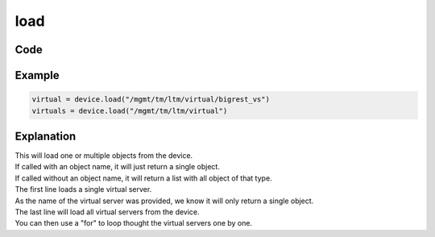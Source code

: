 load
=====

Code
----

.. automethod:: bigrest.bigip.BIGIP.load

Example
-------

.. code-block:: python

    virtual = device.load("/mgmt/tm/ltm/virtual/bigrest_vs")
    virtuals = device.load("/mgmt/tm/ltm/virtual")

Explanation
-----------

| This will load one or multiple objects from the device.
| If called with an object name, it will just return a single object.
| If called without an object name, it will return a list with all object of that type.

| The first line loads a single virtual server.
| As the name of the virtual server was provided, we know it will only return a single object.

| The last line will load all virtual servers from the device.
| You can then use a "for" to loop thought the virtual servers one by one.